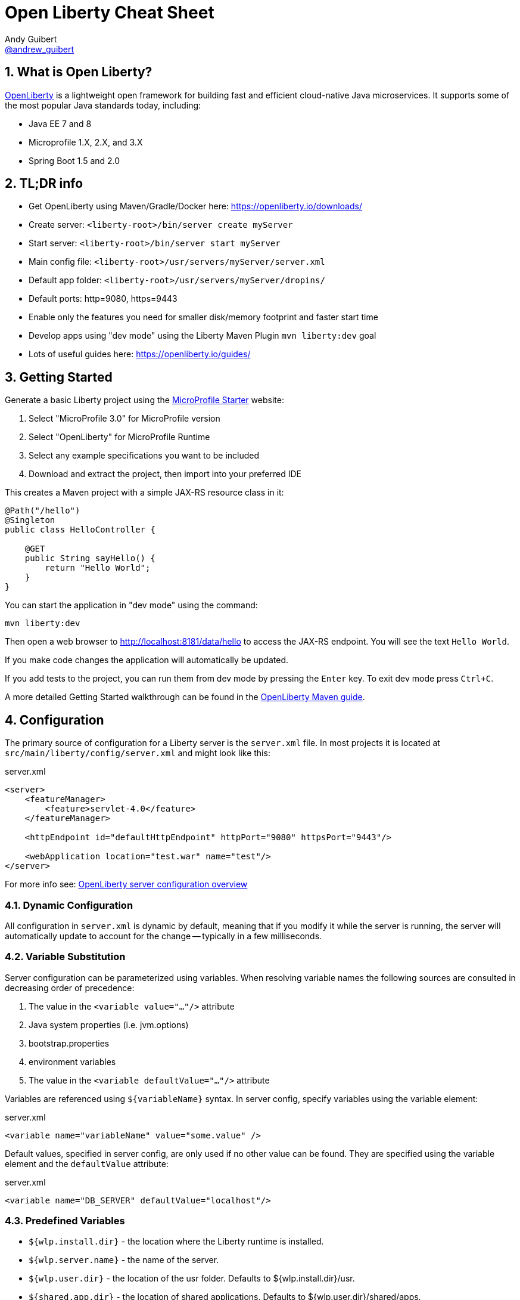// Copyright (c) 2019 IBM Corporation and others.
// Licensed under Creative Commons Attribution-NoDerivatives
// 4.0 International (CC BY-ND 4.0)
//   https://creativecommons.org/licenses/by-nd/4.0/
//
// Contributors:
//     IBM Corporation
//
:page-layout: general-reference
:page-type: general
= Open Liberty Cheat Sheet
Andy Guibert <https://twitter.com/andrew_guibert[@andrew_guibert]>

:toc: left
:source-highlighter: highlightjs
:sectnums:

== What is Open Liberty?

https://openliberty.io/[OpenLiberty] is a lightweight open framework for building fast and efficient cloud-native Java microservices. It supports some of the most popular Java standards today, including:

- Java EE 7 and 8
- Microprofile 1.X, 2.X, and 3.X
- Spring Boot 1.5 and 2.0

== TL;DR info

- Get OpenLiberty using Maven/Gradle/Docker here: https://openliberty.io/downloads/
- Create server: `<liberty-root>/bin/server create myServer`
- Start server: `<liberty-root>/bin/server start myServer`
- Main config file: `<liberty-root>/usr/servers/myServer/server.xml`
- Default app folder: `<liberty-root>/usr/servers/myServer/dropins/` 
- Default ports: http=9080, https=9443
- Enable only the features you need for smaller disk/memory footprint and faster start time
- Develop apps using "dev mode" using the Liberty Maven Plugin `mvn liberty:dev` goal
- Lots of useful guides here: https://openliberty.io/guides/

== Getting Started

Generate a basic Liberty project using the https://start.microprofile.io/[MicroProfile Starter] website:

1. Select "MicroProfile 3.0" for MicroProfile version
2. Select "OpenLiberty" for MicroProfile Runtime
3. Select any example specifications you want to be included
4. Download and extract the project, then import into your preferred IDE


This creates a Maven project with a simple JAX-RS resource class in it:

[source,java]
----
@Path("/hello")
@Singleton
public class HelloController {

    @GET
    public String sayHello() {
        return "Hello World";
    }
}
----

You can start the application in "dev mode" using the command:

[source,shell]
----
mvn liberty:dev
----

Then open a web browser to http://localhost:8181/data/hello to access the JAX-RS endpoint. You will see the text `Hello World`.

If you make code changes the application will automatically be updated.

If you add tests to the project, you can run them from dev mode by pressing the `Enter` key. To exit dev mode press `Ctrl+C`.

A more detailed Getting Started walkthrough can be found in the https://openliberty.io/guides/maven-intro.html[OpenLiberty Maven guide].

== Configuration

The primary source of configuration for a Liberty server is the `server.xml` file. In most projects it is located at `src/main/liberty/config/server.xml` and might look like this:

.server.xml
[source,xml]
----
<server>
    <featureManager>
        <feature>servlet-4.0</feature>
    </featureManager>
    
    <httpEndpoint id="defaultHttpEndpoint" httpPort="9080" httpsPort="9443"/>
    
    <webApplication location="test.war" name="test"/>
</server>
----

For more info see: https://openliberty.io/docs/ref/feature/[OpenLiberty server configuration overview]

=== Dynamic Configuration

All configuration in `server.xml` is dynamic by default, meaning that if you modify it while the server is running, the server will automatically update to account for the change -- typically in a few milliseconds.

=== Variable Substitution

Server configuration can be parameterized using variables. When resolving variable names the following sources are consulted in decreasing order of precedence:

1. The value in the `<variable value="..."/>` attribute
2. Java system properties (i.e. jvm.options)
3. bootstrap.properties
4. environment variables
5. The value in the `<variable defaultValue="..."/>` attribute

Variables are referenced using `${variableName}` syntax. In server config, specify variables using the variable element:

.server.xml
[source,xml]
----
<variable name="variableName" value="some.value" />
----

Default values, specified in server config, are only used if no other value can be found. They are specified using the variable element and the `defaultValue` attribute:

.server.xml
[source,xml]
----
<variable name="DB_SERVER" defaultValue="localhost"/>
----

=== Predefined Variables

- `${wlp.install.dir}` - the location where the Liberty runtime is installed.
- `${wlp.server.name}` - the name of the server.
- `${wlp.user.dir}` - the location of the usr folder. Defaults to ${wlp.install.dir}/usr.
- `${shared.app.dir}` - the location of shared applications. Defaults to ${wlp.user.dir}/shared/apps.
- `${shared.config.dir}` - the directory that contains the server config. Defaults to ${wlp.user.dir}/shared/config.
- `${shared.resource.dir}` - the location of shared resource files. Defaults to ${wlp.user.dir}/shared/resources.
- `${server.config.dir}` - the directory that server config is stored in. Defaults to ${wlp.user.dir}/servers/${wlp.server.name}.
- `${server.output.dir}` - the directory that the server writes the workarea, logs and other runtime generated files to. Defaults to ${server.config.dir}.


=== Configuration Secrets

If you are running your application in Kubernetes, you don't want to have credentials exposed as simple environment variables, and you certainly don't want them checked in with the rest of your application source code!

First, configure a Kubernetes secret, for example `database-credentials` with the contents:

[source,properties]
----
my-app.db.username=dbUser
my-app.db.password=dbPass
----

Then, you can inject the Kubernetes secret contents into a a `boostrap.properties` file that contains sensitive information as follows:

[source,yaml]
----
kind: Deployment
apiVersion: apps/v1beta1
metadata:
  name: my-app
spec:
# ...
      containers:
      - name: my-app
        image: ...
        volumeMounts:
        - name: database-credentials-volume
          mountPath: /opt/wlp/usr/servers/defaultServer/bootstrap.properties
          subPath: bootstrap.properties
          readOnly: true
      volumes:
      - name: database-credentials-volume
        secret:
          secretName: database-credentials
----

Finally, the secrets can then be referenced in server configuration using variables:

.server.xml
[source,xml]
----
<dataSource ...>
    <properties ...
        user="${my-app.db.username}"
        password="${my-app.db.password}"/>
</dataSource>
----

== Features

The features enabled for a Liberty server are listed in the `<featureManager>` element. A Liberty feature may include other Liberty features. For example, the `jsp-2.3` feature pulls in the `servlet-4.0` feature, and the `webProfile-8.0` feature pulls in all of the features for Java EE 8 Web Profile.

TIP: Only enable the features that you need! While it may be convenient to enable "convenience" features like `javaee-8.0` initially, over time you should only enable features that your application actually needs. Less features = faster startup and lower disk/memory footprint

Some of the most common Liberty features are:

=== Java EE 8
- `webProfile-8.0`: Enables all features in Java EE 8 Web profile: Bean Validation 2.0, CDI 2.0, EJB Lite 3.2, EL 3.0, JAX-RS 2.1, JNDI 1.0, JPA 2.2, JSF 2.3, JSON-B 1.0, JSON-P 1.1, JSP 2.3, Servlet 4.0, WebSocket 1.1
- `javaee-8.0`: Enables all features in Java EE 8 Full Profile: `webProfile-8.0` plus Java Batch 1.0, EE Concurrency 1.0, EJB 3.2, JavaMail 1.6, JAX-WS 2.2, JCA 1.7, JMS 2.0
- `jaxrs-2.1`: Java XML RESTful Web Services (JAX-RS) 2.1
- `cdi-2.0`: Context Dependency Injection (CDI) 2.0
- `jpa-2.2`: Java Persistence Architecture (JPA) 2.2
- `jsf-2.3`: Java Server Faces (JSF) 2.3
- `jsonb-1.0`: JSON Binding (JSON-B) 1.0
- `servlet-4.0`: Servlet 4.0

=== Java EE 7
- `webProfile-7.0`: Enables all features in Java EE 7 Web Profile
- `javaee-7.0`: Enables all features in Java EE 7 Full Profile

WARNING: You cannot mix Java EE 7 and 8 features in the same server.xml!

=== MicroProfile 3.2
- `microProfile-3.2`: Enables all features in MicroProfile 3.2 platform
- `cdi-2.0`
- `jaxrs-2.1`
- `jsonb-1.0`
- `mpConfig-1.4`: MicroProfile Config 1.4
- `mpHealth-2.1`: MicroProfile Health 2.1
- `mpMetrics-2.2`: MicroProfile Metrics 2.2
- `mpRestClient-1.3`: MicroProfile REST Client 1.3

A complete list of all Liberty features can be found here: https://openliberty.io/docs/ref/feature/[OpenLiberty Server Features]

== Maven

Add the maven plugin to your pom.xml file:

.pom.xml
[source,xml]
----
<plugin>
    <groupId>io.openliberty.tools</groupId>
    <artifactId>liberty-maven-plugin</artifactId>
    <version>3.1</version>
</plugin>
----

Some of the essential maven commands are:

- `mvn liberty:dev`: Starts your Liberty server in "dev mode" which runs the application and automatically updates it whenever you save changes to the source code or configuration
- `mvn liberty:run`: Starts your Liberty server in the foreground. Stop it with `Ctrl+C`
- `mvn liberty:start`: Starts your Liberty server in the background
- `mvn liberty:stop`: Stops your Liberty server that was started using `liberty:start`

Also see:

- https://github.com/OpenLiberty/ci.maven[Liberty Maven Plugin source code and documentation]
- https://openliberty.io/guides/maven-intro.html[OpenLiberty Maven guide]

== Gradle

Add the following snippet to your build.gradle file:

.build.gradle
[source,javascript]
----
buildscript {
    repositories {
        mavenCentral()
    }
    dependencies {
        classpath 'net.wasdev.wlp.gradle.plugins:liberty-gradle-plugin:2.7'
    }
}

apply plugin: 'war'
apply plugin: 'liberty'

dependencies {
    libertyRuntime group:'io.openliberty', name:'openliberty-runtime', version:'19.0.0.12'
}
----

Some of the essential gradle tasks are:

- `./gradlew libertyRun`: Starts your Liberty server in the foreground. Stop it with `Ctrl+C`
- `./gradlew libertyStart`: Starts your Liberty server in the background
- `./gradlew libertyStop`: Stops your Liberty server that was started using `liberty:start`

Also see:

- https://github.com/OpenLiberty/ci.gradle[Liberty Gradle Plugin source code and documentation]
- https://openliberty.io/guides/gradle-intro.html[OpenLiberty Gradle guide]

== Docker

The basic Liberty Dockerfile looks like this:

.Dockerfile
[source,dockerfile]
----
FROM openliberty/open-liberty:full-java8-openj9-ubi
COPY src/main/liberty/config /config/
ADD target/myApp.war /config/dropins

# Running configure.sh takes ~20s at docker build time but will greatly reduce
# container start time. You may not want to run this for local development if
# you are constantly changing the app layer, but should used for production
RUN configure.sh
----

There are also base layers using Java 11 and 13 which can be found here: https://hub.docker.com/r/openliberty/open-liberty[OpenLiberty Docker Hub]

== Supported Java SE versions

OpenLiberty is currently supported on Java SE 8, 11, and 13. Official documentation can be found here: https://openliberty.io/docs/ref/general/#java-se.html[JavaSE support]

== Databases

This is the most common base configuration for using a JDBC DataSource (or JPA) with Liberty:

.server.xml
[source,xml]
----
<featureManager>
    <feature>jdbc-4.2</feature>
</featureManager>
  
<library id="driver-library">
    <fileset dir="/path/to/driver/dir" includes="*.jar"/>
</library>
----

=== Validating Connections

OpenLiberty has a REST API to test database connections. To use it, add this config:

.server.xml
[source,xml]
----
<featureManager>
    <feature>appSecurity-3.0</feature>
    <feature>restConnector-2.0</feature>
    <feature>jdbc-4.2</feature>
</featureManager>

<!-- Any security mechanism can be used, <quickStartSecurity> is the simplest -->
<quickStartSecurity userName="admin" userPassword="admin"/>

<dataSource id="DefaultDataSource">
    <!-- the rest of your datasource config... -->
</dataSource>
----

To validate a connection, go to the URL: `https://{hostname}:{httpsPort}/ibm/api/validation/dataSource/{dataSource-id}`

In the above example, that would be: https://localhost:9443/ibm/api/validation/dataSource/DefaultDataSource

For a complete walkthrough, see this blog post: https://openliberty.io/blog/2019/09/13/testing-database-connections-REST-APIs.html[Testing database connections with REST]

=== PostgreSQL

.server.xml
[source,xml]
----
<dataSource id="DefaultDataSource" jndiName="jdbc/myDB">
    <jdbcDriver libraryRef="driver-library"/>
    <properties.postgresql serverName="localhost" portNumber="5432"
                databaseName="myDB"
                user="exampleUser"
                password="examplePassword"/>

</dataSource>
----

To run a Postgres Docker container locally:

[source,shell]
----
docker run -it --rm=true --memory-swappiness=0 --ulimit memlock=-1:-1 \
           --name postgres-liberty \
           -e POSTGRES_USER=exampleUser \
           -e POSTGRES_PASSWORD=examplePassword \
           -e POSTGRES_DB=myDB \
           -p 5432:5432 postgres:10.5
----

=== IBM DB2

.server.xml
[source,xml]
----
<dataSource id="DefaultDataSource" jndiName="jdbc/myDB">
    <jdbcDriver libraryRef="driver-library"/>
    <properties.db2.jcc serverName="localhost" portNumber="50000"
                databaseName="myDB"
                user="exampleUser"
                password="examplePassword"/>

</dataSource>
----

To run a DB2 Docker container locally:

[source,shell]
----
docker run --ulimit memlock=-1:-1 -it --rm=true --memory-swappiness=0 \
           --name db2-liberty \
           -e AUTOCONFIG=false -e ARCHIVE_LOGS=false -e LICENSE=accept \ 
           -e DBNAME=myDB \
           -e DB2INSTANCE=exampleUser \
           -e DB2INST1_PASSWORD=examplePassword \
           -p 50000:50000 \
           --privileged \
           ibmcom/db2:11.5.0.0a
----

=== Microsoft SQL Server

.server.xml
[source,xml]
----
<dataSource id="DefaultDataSource" jndiName="jdbc/myDB">
    <jdbcDriver libraryRef="driver-library"/>
    <properties.microsoft.sqlserver serverName="localhost" portNumber="1433"
                databaseName="myDB"
                user="SA"
                password="examplePassw0rd"/>

</dataSource>
----

To run a SQL Server Docker container locally:

[source,shell]
----
docker run --ulimit memlock=-1:-1 -it --rm=true --memory-swappiness=0 \
           --name mssql-liberty \
           -e ACCEPT_EULA=Y \
           -e SA_PASSWORD=examplePass0ord \
           -p 1433:1433 \
           mcr.microsoft.com/mssql/server:2019-GA-ubuntu-16.04
----

=== MySQL

.server.xml
[source,xml]
----
<dataSource id="DefaultDataSource" jndiName="jdbc/myDB">
    <jdbcDriver libraryRef="driver-library"/>
    <properties serverName="localhost" portNumber="3306"
                databaseName="myDb"
                user="exampleUser"
                password="examplePassword"/>
</dataSource>
----

To run a MySQL Docker container locally:

[source,shell]
----
docker run --ulimit memlock=-1:-1 -it --rm=true --memory-swappiness=0 \
           --name mysql-liberty \
           -e MYSQL_DATABASE=myDB \
           -e MYSQL_USER=exampleUser \
           -e MYSQL_PASSWORD=examplePassword \
           -p 3306:3306 \
           mcr.microsoft.com/mssql/server:2019-GA-ubuntu-16.04
----

=== Oracle

.server.xml
[source,xml]
----
<dataSource id="DefaultDataSource" jndiName="jdbc/myDB">
    <jdbcDriver libraryRef="driver-library"/>
    <properties.oracle URL="jdbc:oracle:thin:@//localhost:1521/myDB"/>
</dataSource>
----

=== Derby (in-memory DB)

[source,xml]
----
<dataSource id="DefaultDataSource" jndiName="jdbc/myDB">
    <jdbcDriver libraryRef="driver-library"/>
    <properties.derby.embedded databaseName="memory:myDB" createDatabase="create"/>
</dataSource>
----

== Security

To enable security for your application, enable the `appSecurity-3.0` feature. This will cause all application endpoints requiring a role to go through HTTPS and some form of authentication.

=== Basic authentication

A simple form of authentication is the `<basicRegistry>` element, which allows you to directly configure user/password pairs.

.server.xml
[source,xml]
----
<featureManager>
    <feature>appSecurity-3.0</feature>
</featureManager>

<basicRegistry id="basic">
    <user name="bob" password="bobpwd"/>
</basicRegistry>

<webApplication location="myApp.war">
    <application-bnd>
        <!-- this can also be defined in web.xml instead -->
        <security-role name="admin">
            <user name="bob"/>
        </security-role>
    </application-bnd>
</webApplication>
----

Then, managed resources (JAX-RS endpoints, servlets, etc) can be secured with `@RolesAllowed`:

[source,java]
----
@Path("/")
@ApplicationScoped
@RolesAllowed("admin")
public class HelloEndpoint {

    @GET
    public String sayHello() {
        return "Hello World";
    }
}
----

Accessing any endpoints in the `HelloEndpoint` (on `http` or `https`) will then then restrict access to a user in the `admin` role (in this case `bob`). 

For more details see this guide: https://openliberty.io/guides/security-intro.html[Security a web application]

=== MicroProfile JWT

Enable one of the `mpJwt` features:

.server.xml
[source,xml]
----
<featureManager>
    <feature>appSecurity-3.0</feature>
    <feature>mpJwt-1.1</feature>
</featureManager>
----

Then, configure the JWT issuer and public key with MicroProfile config:

.microprofile-config.properties
[source,properties]
----
# If you set/override these values using environment variables, 
# convert all '.' chars to '_' chars in property key names
mp.jwt.verify.publickey=<the JWT issuer's public key>
mp.jwt.verify.issuer=http://someJwtIssuer.com
----

Lastly, resources can be secured using the `@RolesAllowed` annotation:

[source,java]
----
@Path("/")
@RequestScoped
@RolesAllowed("users") // Requires jwts to have "group=users" claim
public class SecuredServiceEndpoint {
----

For more details see this guide: https://openliberty.io/guides/microprofile-jwt.html[Securing microservices with JWTs]

== Included OSS Components

[options="header",cols="1,1"]
|===
| Liberty Feature | OSS Component
//-------------
| `beanValidation-2.0` | Apache BVal 1.1
| `cdi-1.2` | Weld 2.4.X
| `cdi-2.0` | Weld 3.X
| `javaMail-1.5` | Sun ref impl
| `javaMail-1.6` | Sun ref impl
| `jaxb-2.2` | Sun ref impl
| `jaxb-2.3` | Sun ref impl
| `jaxrs-2.0` | Apache CXF 2.6
| `jaxrs-2.2` | Apache CXF 3.2
| `jaxws-2.2` | Apache CXF 2.6
| `jaxws-2.3` | Apache CXF 3.2
| `jpa-2.1` | EclipseLink 2.6 
| `jpa-2.2` | EclipseLink 2.7
| `jsf-2.2` | Apache MyFaces 2.2
| `jsf-2.3` | Apache MyFaces 2.3
| `jsonb-1.0` | Eclipse Yasson 1.0
| `jsonp-1.0` | Glassfish ref impl
| `jsonp-1.1` | Glassfish ref impl
| `mpReactiveMessaging-1.0` | SmallRye Reactive Messaging
|===

== Replaceable Components

- JPA implementation can be changed (typically to Hibernate) using the `jpaContainer-2.1` or `2.2` features
- JSF implementation can be changed (typically to Mojarra) using the `jsfContainer-2.2` or `2.3` features
- JSON-B implementation can be changed using the `jsonbContainer-1.0` feature
- JSON-P implementation can be changed using the `jsonpContainer-1.0` or `1.1` feature

== Contribute Corrections

Find some incorrect information or want to contribute an additional section?

Fork this document on github and raise a PR: https://github.com/aguibert/openliberty-cheat-sheet[GitHub - openliberty-cheat-sheet]
